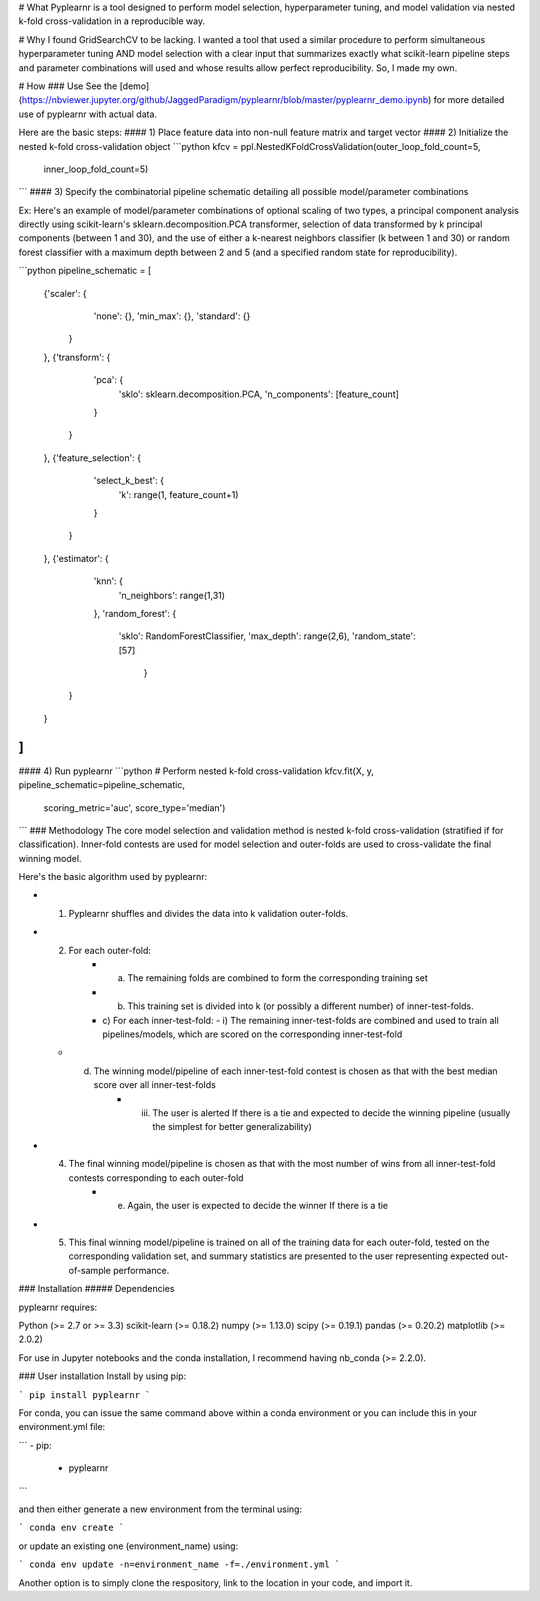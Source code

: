 # What
Pyplearnr is a tool designed to perform model selection, hyperparameter tuning, and model validation via nested k-fold cross-validation in a reproducible way.

# Why
I found GridSearchCV to be lacking. I wanted a tool that used a similar procedure to perform simultaneous hyperparameter tuning AND model selection with a clear input that summarizes exactly what scikit-learn pipeline steps and parameter combinations will used and whose results allow perfect reproducibility. So, I made my own.

# How
### Use
See the [demo](https://nbviewer.jupyter.org/github/JaggedParadigm/pyplearnr/blob/master/pyplearnr_demo.ipynb) for more detailed use of pyplearnr with actual data.

Here are the basic steps:
#### 1) Place feature data into non-null feature matrix and target vector
#### 2) Initialize the nested k-fold cross-validation object
```python
kfcv = ppl.NestedKFoldCrossValidation(outer_loop_fold_count=5, 
                                      inner_loop_fold_count=5)
```
#### 3) Specify the combinatorial pipeline schematic detailing all possible model/parameter combinations 

Ex: Here's an example of model/parameter combinations of optional scaling of two types, a principal component analysis directly using scikit-learn's sklearn.decomposition.PCA transformer, selection of data transformed by k principal components (between 1 and 30), and the use of either a k-nearest neighbors classifier (k between 1 and 30) or random forest classifier with a maximum depth between 2 and 5 (and a specified random state for reproducibility).

```python
pipeline_schematic = [
    {'scaler': {
            'none': {},
            'min_max': {},
            'standard': {}
        }
    },
    {'transform': {
            'pca': {
                'sklo': sklearn.decomposition.PCA,
                'n_components': [feature_count]
            }
        }         
    },
    {'feature_selection': {
            'select_k_best': {
                'k': range(1, feature_count+1)
            }
        }
    },
    {'estimator': {
            'knn': {
                'n_neighbors': range(1,31)
            },
            'random_forest': {
                'sklo': RandomForestClassifier,
                'max_depth': range(2,6),
                'random_state': [57]
			}
        }
    }
]
```

#### 4) Run pyplearnr
```python
# Perform nested k-fold cross-validation
kfcv.fit(X, y, pipeline_schematic=pipeline_schematic, 
         scoring_metric='auc', score_type='median')
```
### Methodology
The core model selection and validation method is nested k-fold cross-validation (stratified if for classification). Inner-fold contests are used for model selection and outer-folds are used to cross-validate the final winning model. 

Here's the basic algorithm used by pyplearnr:

- 1) Pyplearnr shuffles and divides the data into k validation outer-folds. 
- 2) For each outer-fold:
	- a) The remaining folds are combined to form the corresponding training set
	- b)  This training set is divided into k (or possibly a different number) of inner-test-folds.
	- c) For each inner-test-fold:
	  - i) The remaining inner-test-folds are combined and used to train all pipelines/models, which are scored on the corresponding inner-test-fold
  - d) The winning model/pipeline of each inner-test-fold contest is chosen as that with the best median score over all inner-test-folds
	  - iii) The user is alerted If there is a tie and expected to decide the winning pipeline (usually the simplest for better generalizability)
- 4) The final winning model/pipeline is chosen as that with the most number of wins from all inner-test-fold contests corresponding to each outer-fold 
	- e) Again, the user is expected to decide the winner If there is a tie
- 5) This final winning model/pipeline is trained on all of the training data for each outer-fold, tested on the corresponding validation set, and summary statistics are presented to the user representing expected out-of-sample performance.


### Installation
##### Dependencies

pyplearnr requires:

Python (>= 2.7 or >= 3.3)
scikit-learn (>= 0.18.2)
numpy (>= 1.13.0)
scipy (>= 0.19.1)
pandas (>= 0.20.2)
matplotlib (>= 2.0.2)

For use in Jupyter notebooks and the conda installation, I recommend having nb_conda (>= 2.2.0).

### User installation
Install by using pip:

```
pip install pyplearnr
```

For conda, you can issue the same command above within a conda environment or you can include this in your environment.yml file:

```
- pip:
    - pyplearnr
```

and then either generate a new environment from the terminal using:

```
conda env create
```

or update an existing one (environment_name) using:

```
conda env update -n=environment_name -f=./environment.yml
```

Another option is to simply clone the respository, link to the location in your code, and import it. 




